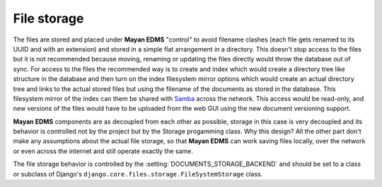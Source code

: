 ============
File storage
============

The files are stored and placed under **Mayan EDMS** "control" to avoid
filename clashes (each file gets renamed to its UUID and with an extension)
and stored in a simple flat arrangement in a directory.  This doesn't
stop access to the files but it is not recommended because moving,
renaming or updating the files directly would throw the database out
of sync.  For access to the files the recommended way is to create and
index which would create a directory tree like structure in the database
and then turn on the index filesystem mirror options which would create
an actual directory tree and links to the actual stored files but using
the filename of the documents as stored in the database.  This
filesystem mirror of the index can them be shared with Samba_ across the
network.  This access would be read-only, and new versions of the files
would have to be uploaded from the web GUI using the new document
versioning support.

**Mayan EDMS** components are as decoupled from each other as possible,
storage in this case is very decoupled and its behavior is controlled
not by the project but by the Storage progamming class.  Why this design?
All the other part don't make any assumptions about the actual file
storage, so that **Mayan EDMS** can work saving files locally, over the
network or even across the internet and still operate exactly the same.

The file storage behavior is controlled by the :setting:`DOCUMENTS_STORAGE_BACKEND`
and should be set to a class or subclass of Django's ``django.core.files.storage.FileSystemStorage`` class.

.. _Samba: http://www.samba.org/
